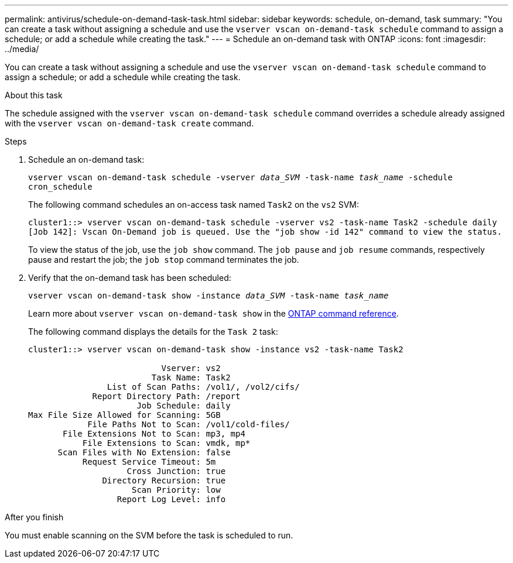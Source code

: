 ---
permalink: antivirus/schedule-on-demand-task-task.html
sidebar: sidebar
keywords: schedule, on-demand, task
summary: "You can create a task without assigning a schedule and use the `vserver vscan on-demand-task schedule` command to assign a schedule; or add a schedule while creating the task."
---
= Schedule an on-demand task with ONTAP
:icons: font
:imagesdir: ../media/

[.lead]
You can create a task without assigning a schedule and use the `vserver vscan on-demand-task schedule` command to assign a schedule; or add a schedule while creating the task.

.About this task

The schedule assigned with the `vserver vscan on-demand-task schedule` command overrides a schedule already assigned with the `vserver vscan on-demand-task create` command.

.Before you begin

.Steps

. Schedule an on-demand task:
+
`vserver vscan on-demand-task schedule -vserver _data_SVM_ -task-name _task_name_ -schedule cron_schedule`
+
The following command schedules an on-access task named `Task2` on the `vs2` SVM:
+
----
cluster1::> vserver vscan on-demand-task schedule -vserver vs2 -task-name Task2 -schedule daily
[Job 142]: Vscan On-Demand job is queued. Use the "job show -id 142" command to view the status.
----
+
To view the status of the job, use the `job show` command. The `job pause` and `job resume` commands, respectively pause and restart the job; the `job stop` command terminates the job.

. Verify that the on-demand task has been scheduled: 
+
`vserver vscan on-demand-task show -instance _data_SVM_ -task-name _task_name_`
+
Learn more about `vserver vscan on-demand-task show` in the link:https://docs.netapp.com/us-en/ontap-cli/vserver-vscan-on-demand-task-show.html[ONTAP command reference^].
+
The following command displays the details for the `Task 2` task:
+
----
cluster1::> vserver vscan on-demand-task show -instance vs2 -task-name Task2

                           Vserver: vs2
                         Task Name: Task2
                List of Scan Paths: /vol1/, /vol2/cifs/
             Report Directory Path: /report
                      Job Schedule: daily
Max File Size Allowed for Scanning: 5GB
            File Paths Not to Scan: /vol1/cold-files/
       File Extensions Not to Scan: mp3, mp4
           File Extensions to Scan: vmdk, mp*
      Scan Files with No Extension: false
           Request Service Timeout: 5m
                    Cross Junction: true
               Directory Recursion: true
                     Scan Priority: low
                  Report Log Level: info
----

.After you finish

You must enable scanning on the SVM before the task is scheduled to run.

// 2025 Jan 13, ONTAPDOC-2569 
// 10 august 2023, ontapdoc-790